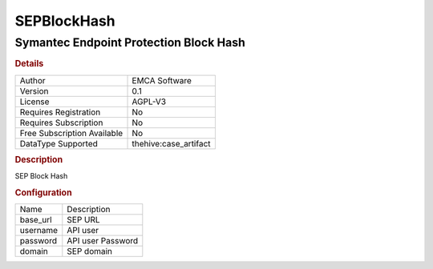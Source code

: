SEPBlockHash
============

Symantec Endpoint Protection Block Hash
---------------------------------------

.. rubric:: Details

===========================  =====================
Author                       EMCA Software
Version                      0.1
License                      AGPL-V3
Requires Registration        No
Requires Subscription        No
Free Subscription Available  No
DataType Supported           thehive:case_artifact
===========================  =====================

.. rubric:: Description

SEP Block Hash

.. rubric:: Configuration

========  =================
Name      Description
base_url  SEP URL
username  API user
password  API user Password
domain    SEP domain
========  =================

